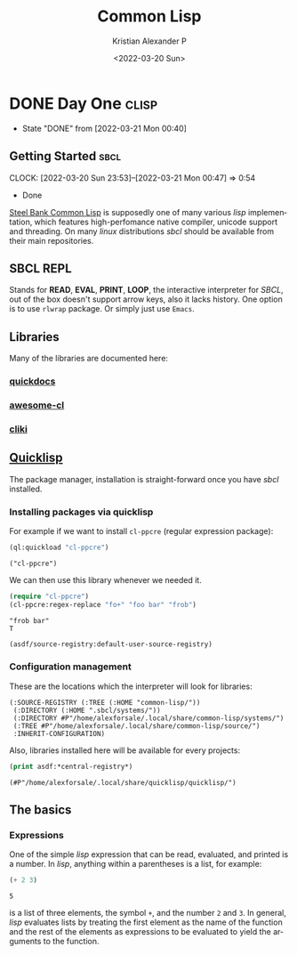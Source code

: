 #+title: Common Lisp
#+date: <2022-03-20 Sun>
#+author: Kristian Alexander P
#+email: alexforsale@yahoo.com
#+language: en
#+filetags: common-lisp
#+options: d:t
#+startup: overview hideblocks
* DONE Day One                                                        :clisp:
  CLOSED: [2022-03-21 Mon 00:40]
  :PROPERTIES:
  :header-args: :results verbatim :exports both
  :END:
  :LOGBOOK:
  - State "DONE"       from              [2022-03-21 Mon 00:40]
  :END:
** Getting Started                                                     :sbcl:
   :LOGBOOK:
   CLOCK: [2022-03-20 Sun 23:53]--[2022-03-21 Mon 00:47] =>  0:54
   - Done
   :END:
   [[https://en.wikipedia.org/wiki/Steel_Bank_Common_Lisp][Steel Bank Common Lisp]] is supposedly one of many various /lisp/ implementation, which features high-perfomance native compiler, unicode support and threading. On many /linux/ distributions /sbcl/ should be available from their main repositories.
** SBCL REPL
   Stands for *READ*, *EVAL*, *PRINT*, *LOOP*, the interactive interpreter for /SBCL/, out of the box doesn't support arrow keys, also it lacks history. One option is to use =rlwrap= package. Or simply just use =Emacs=.
** Libraries
   Many of the libraries are documented here:
*** [[https://quickdocs.org/][quickdocs]]
*** [[https://github.com/CodyReichert/awesome-cl][awesome-cl]]
*** [[https://www.cliki.net/][cliki]]
** [[https://www.quicklisp.org/beta/][Quicklisp]]
   The package manager, installation is straight-forward once you have /sbcl/ installed.
*** Installing packages via quicklisp
    For example if we want to install =cl-ppcre= (regular expression package):
    #+begin_src lisp
      (ql:quickload "cl-ppcre")
    #+end_src

    #+RESULTS:
    : ("cl-ppcre")
    We can then use this library whenever we needed it.
    #+begin_src lisp
      (require "cl-ppcre")
      (cl-ppcre:regex-replace "fo+" "foo bar" "frob")
    #+end_src

    #+RESULTS:
    : "frob bar"
    : T

    #+begin_src lisp
      (asdf/source-registry:default-user-source-registry)
    #+end_src
*** Configuration management
    These are the locations which the interpreter will look for libraries:
    #+RESULTS:
    : (:SOURCE-REGISTRY (:TREE (:HOME "common-lisp/"))
    :  (:DIRECTORY (:HOME ".sbcl/systems/"))
    :  (:DIRECTORY #P"/home/alexforsale/.local/share/common-lisp/systems/")
    :  (:TREE #P"/home/alexforsale/.local/share/common-lisp/source/")
    :  :INHERIT-CONFIGURATION)

    Also, libraries installed here will be available for every projects:
    #+begin_src lisp
      (print asdf:*central-registry*)
    #+end_src

    #+RESULTS:
    : (#P"/home/alexforsale/.local/share/quicklisp/quicklisp/")
** The basics
*** Expressions
    One of the simple /lisp/ expression that can be read, evaluated, and printed is a number. In /lisp/, anything within a parentheses is a list, for example:
    #+begin_src lisp
      (+ 2 3)
    #+end_src

    #+RESULTS:
    : 5
    is a list of three elements, the symbol =+=, and the number =2= and =3=. In general, /lisp/ evaluates lists by treating the first element as the name of the function and the rest of the elements as expressions to be evaluated to yield the arguments to the function.
